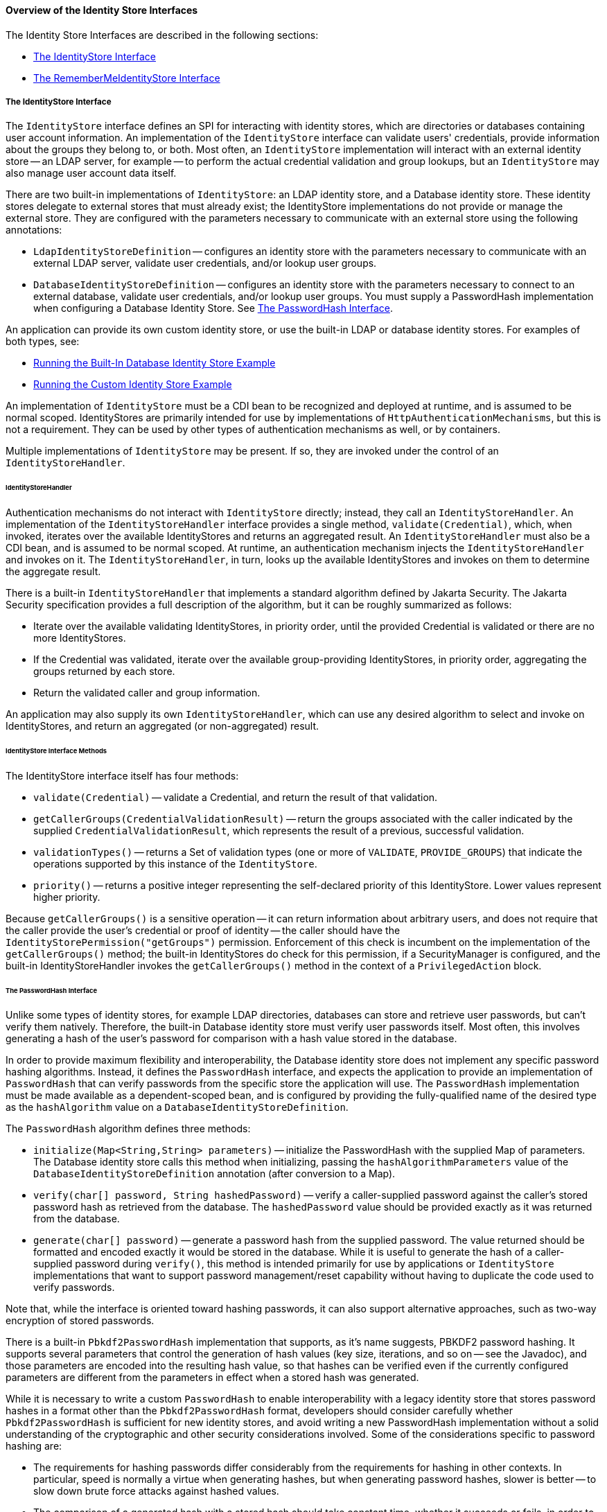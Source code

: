 [[overview-of-the-identity-store-interfaces]]
==== Overview of the Identity Store Interfaces
The Identity Store Interfaces are described in the following sections:

* link:#the-identitystore-interface[The IdentityStore Interface]
* link:#the-remembermeidentitystore-interface[The RememberMeIdentityStore Interface]

[[the-identitystore-interface]]
===== The IdentityStore Interface
The `IdentityStore` interface defines an SPI for interacting with identity stores,
which are directories or databases containing user account information.
An implementation of the `IdentityStore` interface can validate users' credentials,
provide information about the groups they belong to, or both. Most often, an
`IdentityStore` implementation will interact with an external identity store --
an LDAP server, for example -- to perform the actual credential validation and
group lookups, but an `IdentityStore` may also manage user account data itself.

There are two built-in implementations of `IdentityStore`: an LDAP identity store,
and a Database identity store. These identity stores delegate to external stores
that must already exist; the IdentityStore implementations do not provide or
manage the external store. They are configured with the parameters necessary
to communicate with an external store using the following annotations:

* `LdapIdentityStoreDefinition` -- configures an identity store with the parameters
necessary to communicate with an external LDAP server, validate user credentials,
and/or lookup user groups.

* `DatabaseIdentityStoreDefinition` -- configures an identity store with the
parameters necessary to connect to an external database, validate user credentials,
and/or lookup user groups. You must supply a PasswordHash implementation when
configuring a Database Identity Store. See link:#the-passwordhash-interface[The PasswordHash Interface].

An application can provide its own custom identity store, or use the built-in LDAP or database
identity stores. For examples of both types, see:

* link:#running-the-built-in-database-identity-store-example[Running the Built-In Database Identity Store Example]

* link:#running-the-custom-identity-store-example[Running the Custom Identity Store Example]

An implementation of `IdentityStore` must be a
CDI bean to be recognized and deployed at runtime, and is assumed to be normal scoped.
IdentityStores are primarily intended for use by implementations of
`HttpAuthenticationMechanisms`, but this is not a requirement.
They can be used by other types of authentication mechanisms as well, or by containers.

Multiple implementations of `IdentityStore` may be present. If so, they are invoked
under the control of an `IdentityStoreHandler`.

[[identitystorehandler]]
====== IdentityStoreHandler
Authentication mechanisms do not interact with `IdentityStore` directly; instead,
they call an `IdentityStoreHandler`. An implementation of the `IdentityStoreHandler`
interface provides a single method, `validate(Credential)`, which, when invoked,
iterates over the available IdentityStores and returns an aggregated result.
An `IdentityStoreHandler` must also be a CDI bean, and is assumed to be normal scoped.
At runtime, an authentication mechanism injects the `IdentityStoreHandler` and
invokes on it. The `IdentityStoreHandler`, in turn, looks up the available IdentityStores
and invokes on them to determine the aggregate result.

There is a built-in `IdentityStoreHandler` that implements a standard algorithm
defined by Jakarta Security. The Jakarta Security specification provides a full description of
the algorithm, but it can be roughly summarized as follows:

* Iterate over the available validating IdentityStores, in priority order,
until the provided Credential is validated or there are no more IdentityStores.

* If the Credential was validated, iterate over the available group-providing
IdentityStores, in priority order, aggregating the groups returned by each store.

* Return the validated caller and group information.

An application may also supply its own `IdentityStoreHandler`, which can use any
desired algorithm to select and invoke on IdentityStores, and return an
aggregated (or non-aggregated) result.

[[identitystoreinterface-methods]]
====== IdentityStore Interface Methods

The IdentityStore interface itself has four methods:

* `validate(Credential)` -- validate a Credential, and return the result of that
validation.

* `getCallerGroups(CredentialValidationResult)` -- return the groups associated
with the caller indicated by the supplied `CredentialValidationResult`, which
represents the result of a previous, successful validation.

* `validationTypes()` -- returns a Set of validation types (one or more of
`VALIDATE`, `PROVIDE_GROUPS`)
that indicate the operations supported by this instance of the `IdentityStore`.

* `priority()` -- returns a positive integer representing the self-declared
priority of this IdentityStore. Lower values represent higher priority.

Because `getCallerGroups()` is a sensitive operation -- it can return information
about arbitrary users, and does not require that the caller provide the user's
credential or proof of identity -- the caller should have the
`IdentityStorePermission("getGroups")` permission. Enforcement of this check is
incumbent on the implementation of the `getCallerGroups()` method; the built-in
IdentityStores do check for this permission, if a SecurityManager is configured,
and the built-in IdentityStoreHandler invokes the `getCallerGroups()` method in
the context of a `PrivilegedAction` block.

[[the-passwordhash-interface]]
====== The PasswordHash Interface

Unlike some types of identity stores, for example LDAP directories,
databases can store and retrieve user passwords, but can't verify them natively.
Therefore, the built-in Database identity store must verify user passwords itself.
Most often, this involves generating a hash of the user's password for comparison
with a hash value stored in the database.

In order to provide maximum flexibility and interoperability, the Database identity
store does not implement any specific password hashing algorithms. Instead, it
defines the `PasswordHash` interface, and expects the application to provide an
implementation of `PasswordHash` that can verify passwords from the specific store
the application will use. The `PasswordHash` implementation must be made available
as a dependent-scoped bean, and is configured by providing the fully-qualified
name of the desired type as the `hashAlgorithm` value on a `DatabaseIdentityStoreDefinition`.

The `PasswordHash` algorithm defines three methods:

* `initialize(Map<String,String> parameters)` -- initialize the PasswordHash with
the supplied Map of parameters. The Database identity store calls this method when
initializing, passing the `hashAlgorithmParameters` value of the
`DatabaseIdentityStoreDefinition` annotation (after conversion to a Map).

* `verify(char[] password, String hashedPassword)` -- verify a caller-supplied
password against the caller's stored password hash as retrieved from the database.
The `hashedPassword` value should be provided exactly as it was returned from the database.

* `generate(char[] password)` -- generate a password hash from the supplied password.
The value returned should be formatted and encoded exactly it would be stored
in the database. While it is useful to generate the hash of a caller-supplied password
during `verify()`, this method is intended primarily for use by applications or
`IdentityStore` implementations that want to support password management/reset
capability without having to duplicate the code used to verify passwords.

Note that, while the interface is oriented toward hashing passwords, it can also
support alternative approaches, such as two-way encryption of stored passwords.

There is a built-in `Pbkdf2PasswordHash` implementation that supports, as it's
name suggests, PBKDF2 password hashing. It supports several parameters that
control the generation of hash values
(key size, iterations, and so on -- see the Javadoc),
and those parameters are encoded into the resulting hash value, so that hashes
can be verified even if the currently configured parameters are different from
the parameters in effect when a stored hash was generated.

While it is necessary to write a custom `PasswordHash` to enable interoperability
with a legacy identity store that stores password hashes in a format other
than the `Pbkdf2PasswordHash` format, developers should consider carefully
whether `Pbkdf2PasswordHash` is sufficient for new identity stores, and avoid
writing a new PasswordHash implementation without a solid understanding of the
cryptographic and other security considerations involved. Some of the
considerations specific to password hashing are:

* The requirements for hashing passwords differ considerably from the requirements
for hashing in other contexts. In particular, speed is normally a virtue when
generating hashes, but when generating password hashes, slower is better -- to
slow down brute force attacks against hashed values.

* The comparison of a generated hash with a stored hash should take constant time,
whether it succeeds or fails, in order to avoid giving an attacker clues about
the password value based on the timing of failed attempts.

* A new random salt should be used each time a new password hash value is generated.

[[the-remembermeidentitystore-interface]]
===== The RememberMeIdentityStore Interface
The `RememberMeIdentityStore` interface represents a special type of identity store.
It is not directly related to the `IdentityStore` interface; that is, it does not
implement or extend it. It does, however, perform a similar, albeit specialized, function.

In some cases, an application wants to "remember" a user's authenticated session
for an extended period. For example, a web site may remember you when you visit,
and prompt for your password only periodically, perhaps once every two weeks,
as long as you don't explicitly log out.

RememberMe works as follows:

* When a request from an unauthenicated user is received, the user is authenticated
using an `HttpAuthenticationMechanism` that is provided by the application
(this is required -- `RememberMeIdentityStore` can only be used in conjunction with an
  application-supplied `HttpAuthenticationMechanism`).

* After authentication, the configured `RememberMeIdentityStore` saves information
about the user's authenticated identity, so that it be restored later, and
generates a long-lived "remember me" login token that is sent back to the client,
perhaps as a cookie.

* On a subsequent visit to the application, the client presents the login token.
The `RememberMeIdentityStore` then validates the token and returns the stored user
identity, which is then established as the user's authenticated identity.
If the token is invalid or expired, it is discarded, the user is authenticated
normally again, and a new login token is generated.

The `RememberMeIdentityStore` interface defines the following methods:

* `generateLoginToken(CallerPrincipal caller, Set<String> groups)` -- generate a
login token for a newly authenticated user, and associate it with the provided
caller/group information.

* `removeLoginToken(String token)` -- remove the (presumably expired or invalid)
login token and any associated caller/group information.

* `validate(RememberMeCredential credential)` -- validate the supplied credential, and,
if valid, return the associated caller/group information. (`RememberMeCredential` is
  essentially just a holder for a login token).

An implementation of `RememberMeIdentityStore` must be a CDI bean, and is assumed
to be normal scoped. It is configured by adding a `RememberMe` annotation to an
application's `HttpAuthenticationMechanism`, which indicates that a
`RememberMeIdentityStore` is in use, and provides related configuration parameters.
A container-supplied interceptor then intercepts calls to the `HttpAuthenticationMechanism`,
invokes the `RememberMeIdentityStore` as necessary before and after calls to the
authentication mechanism, and ensures that the user's identity is correctly
set for the session. The Jakarta Security specification provides a detailed description
of the required interceptor behavior.

Implementations of `RememberMeIdentityStore` should take care to manage tokens
and user identity information securely. For example, login tokens should not
contain sensitive user information, like credentials or sensitive attributes,
to avoid exposing that information if an attacker were able to gain access
to the token -- even an encrypted token is potentially vulnerable to an
attacker with sufficient time/resources. Similarly, tokens should be
encrypted/signed wherever possible, and sent only over secure channels (HTTPS).
User identity information managed by a `RememberMeIdentityStore` should be stored
as securely as possible (but does not necessarily need to be reliably persisted --
the only impact of a "forgotten" session is that the user will be prompted to
log in again).
